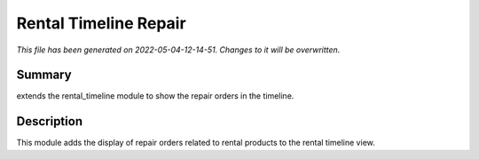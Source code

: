 Rental Timeline Repair
====================================================

*This file has been generated on 2022-05-04-12-14-51. Changes to it will be overwritten.*

Summary
-------

extends the rental_timeline module to show the repair orders in the timeline.

Description
-----------

This module adds the display of repair orders related to rental products to the rental timeline view.

